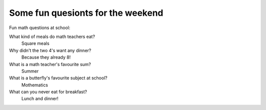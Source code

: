 Some fun quesionts for the weekend
==================================

Fun math questions at school:

What kind of meals do math teachers eat?
  Square meals

Why didn't the two 4's want any dinner?
  Because they already 8!

What is a math teacher's favourite sum?
  Summer

What is a butterfly's favourite subject at school?
  Mothematics

What can you never eat for breakfast?
  Lunch and dinner!

